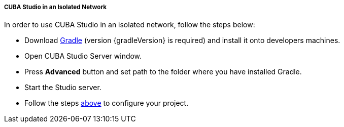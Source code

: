 :sourcesdir: ../../../../../source

[[private_repo_studio_in_isolated_network]]
===== CUBA Studio in an Isolated Network

// TODO update Studio flow
In order to use CUBA Studio in an isolated network, follow the steps below:

- Download https://services.gradle.org/distributions/[Gradle] (version {gradleVersion} is required) and install it onto developers machines.
- Open CUBA Studio Server window.
- Press *Advanced* button and set path to the folder where you have installed Gradle.
- Start the Studio server.
- Follow the steps <<private_repo_usage,above>> to configure your project.

